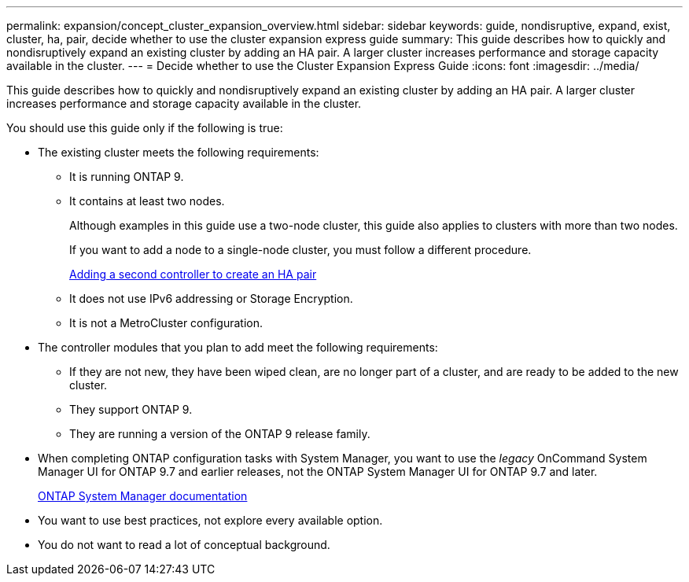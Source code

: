 ---
permalink: expansion/concept_cluster_expansion_overview.html
sidebar: sidebar
keywords: guide, nondisruptive, expand, exist, cluster, ha, pair, decide whether to use the cluster expansion express guide
summary: This guide describes how to quickly and nondisruptively expand an existing cluster by adding an HA pair. A larger cluster increases performance and storage capacity available in the cluster.
---
= Decide whether to use the Cluster Expansion Express Guide
:icons: font
:imagesdir: ../media/

[.lead]
This guide describes how to quickly and nondisruptively expand an existing cluster by adding an HA pair. A larger cluster increases performance and storage capacity available in the cluster.

You should use this guide only if the following is true:

* The existing cluster meets the following requirements:
 ** It is running ONTAP 9.
 ** It contains at least two nodes.
+
Although examples in this guide use a two-node cluster, this guide also applies to clusters with more than two nodes.
+
If you want to add a node to a single-node cluster, you must follow a different procedure.
+
https://docs.netapp.com/platstor/topic/com.netapp.doc.hw-controller-add/home.html[Adding a second controller to create an HA pair]

 ** It does not use IPv6 addressing or Storage Encryption.
 ** It is not a MetroCluster configuration.
* The controller modules that you plan to add meet the following requirements:
 ** If they are not new, they have been wiped clean, are no longer part of a cluster, and are ready to be added to the new cluster.
 ** They support ONTAP 9.
 ** They are running a version of the ONTAP 9 release family.
* When completing ONTAP configuration tasks with System Manager, you want to use the _legacy_ OnCommand System Manager UI for ONTAP 9.7 and earlier releases, not the ONTAP System Manager UI for ONTAP 9.7 and later.
+
https://docs.netapp.com/us-en/ontap/[ONTAP System Manager documentation]

* You want to use best practices, not explore every available option.
* You do not want to read a lot of conceptual background.
